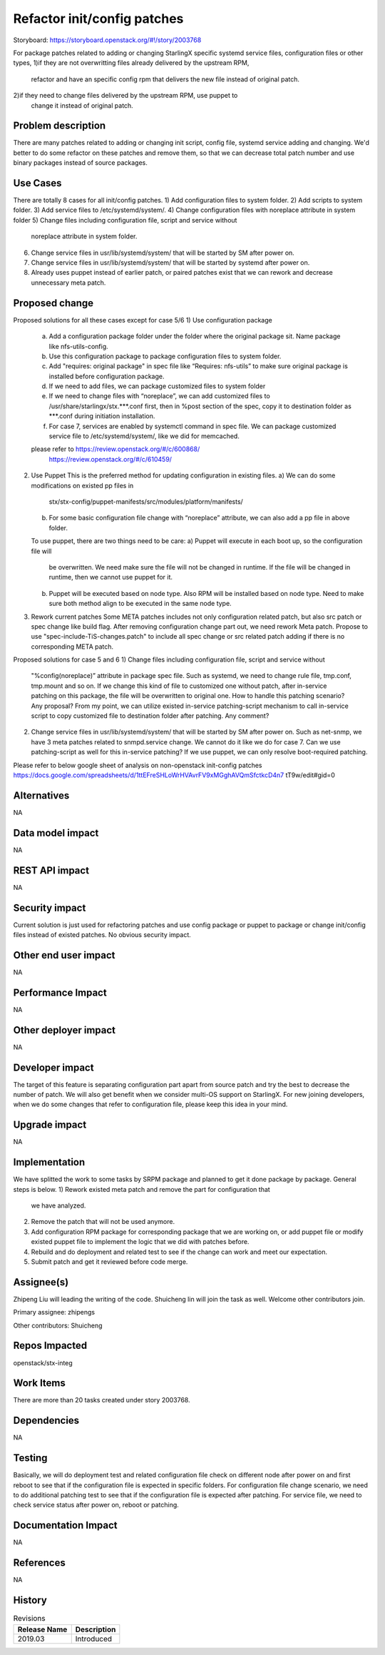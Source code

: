 ..
  This work is licensed under a Creative Commons Attribution 3.0 Unported
  License. http://creativecommons.org/licenses/by/3.0/legalcode
  http://creativecommons.org/licenses/by/3.0/legalcode

============================
Refactor init/config patches
============================

Storyboard: https://storyboard.openstack.org/#!/story/2003768

For package patches related to adding or changing StarlingX specific systemd
service files, configuration files or other types,
1)if they are not overwritting files already delivered by the upstream RPM,
  refactor and have an specific config rpm that delivers the new file instead
  of original patch.
2)if they need to change files delivered by the upstream RPM, use puppet to
  change it instead of original patch.

Problem description
===================

There are many patches related to adding or changing init script, config file,
systemd service adding and changing. We'd better to do some refactor on these
patches and remove them, so that we can decrease total patch number and use
binary packages instead of source packages.

Use Cases
=========

There are totally 8 cases for all init/config patches.
1)      Add configuration files to system folder.
2)      Add scripts to system folder.
3)      Add service files to /etc/systemd/system/.
4)      Change configuration files with noreplace attribute in system folder
5)      Change files including configuration file, script and service without
        noreplace attribute in system folder.
6)      Change service files in usr/lib/systemd/system/ that will be started
        by SM after power on.
7)      Change service files in usr/lib/systemd/system/ that will be started
        by systemd after power on.
8)      Already uses puppet instead of earlier patch, or paired patches exist
        that we can rework and decrease unnecessary meta patch.

Proposed change
===============

Proposed solutions for all these cases except for case 5/6
1)      Use configuration package
        a) Add a configuration package folder under the folder where the
           original package sit.
           Name package like nfs-utils-config.
        b) Use this configuration package to package configuration files to
           system folder.
        c) Add "requires: original package" in spec file like
           “Requires: nfs-utils” to make sure original package is installed
           before configuration package.
        d) If we need to add files, we can package customized files to system
           folder
        e) If we need to change files with “noreplace”, we can add customized
           files to /usr/share/starlingx/stx.***.conf first, then in %post
           section of the spec, copy it to destination folder as ***.conf
           during initiation installation.
        f) For case 7, services are enabled by systemctl command in spec file.
           We can package customized service file to /etc/systemd/system/,
           like we did for memcached.
        please refer to  https://review.openstack.org/#/c/600868/
                         https://review.openstack.org/#/c/610459/
2)      Use Puppet
        This is the preferred method for updating configuration in existing
        files.
        a) We can do some modifications on existed pp files in
           stx/stx-config/puppet-manifests/src/modules/platform/manifests/
        b) For some basic configuration file change with “noreplace” attribute,
           we can also add a pp file in above folder.
        To use puppet, there are two things need to be care:
        a) Puppet will execute in each boot up, so the configuration file will
           be overwritten. We need make sure the file will not be changed in
           runtime. If the file will be changed in runtime, then we cannot use
           puppet for it.
        b) Puppet will be executed based on node type. Also RPM will be
           installed based on node type. Need to make sure both method align to
           be executed in the same node type.

3)      Rework current patches
        Some META patches includes not only configuration related patch, but
        also src patch or spec change like build flag.
        After removing configuration change part out, we need rework Meta
        patch.
        Propose to use "spec-include-TiS-changes.patch" to include all spec
        change or src related patch adding if there is no corresponding META
        patch.

Proposed solutions for case 5 and 6
1)      Change files including configuration file, script and service without
        "%config(noreplace)” attribute in package spec file.
        Such as systemd, we need to change rule file, tmp.conf, tmp.mount and
        so on.
        If we change this kind of file to customized one without patch, after
        in-service patching on this package, the file will be overwritten to
        original one. How to handle this patching scenario? Any proposal?
        From my point, we can utilize existed in-service patching-script
        mechanism to call in-service script to copy customized file to
        destination folder after patching. Any comment?

2)      Change service files in usr/lib/systemd/system/ that will be started by
        SM after power on.
        Such as net-snmp, we have 3 meta patches related to snmpd.service
        change.
        We cannot do it like we do for case 7.  Can we use patching-script as
        well for this in-service patching?
        If we use puppet, we can only resolve boot-required patching.

Please refer to below google sheet of analysis on non-openstack init-config
patches
https://docs.google.com/spreadsheets/d/1ttEFreSHLoWrHVAvrFV9xMGghAVQmSfctkcD4n7
tT9w/edit#gid=0

Alternatives
============

NA

Data model impact
=================

NA

REST API impact
===============

NA

Security impact
===============

Current solution is just used for refactoring patches and use config package or
puppet to package or change init/config files instead of existed patches.
No obvious security impact.

Other end user impact
=====================

NA

Performance Impact
==================

NA

Other deployer impact
=====================

NA

Developer impact
=================

The target of this feature is separating configuration part apart from source
patch and try the best to decrease the number of patch. We will also get
benefit when we consider multi-OS support on StarlingX.
For new joining developers, when we do some changes that refer to configuration
file, please keep this idea in your mind.

Upgrade impact
===============

NA

Implementation
==============

We have splitted the work to some tasks by SRPM package and planned to get it
done package by package.
General steps is below.
1) Rework existed meta patch and remove the part for configuration that
   we have analyzed.
2) Remove the patch that will not be used anymore.
3) Add configuration RPM package for corresponding package that we are working
   on, or add puppet file or modify existed puppet file to implement the logic
   that we did with patches before.
4) Rebuild and do deployment and related test to see if the change can work and
   meet our expectation.
5) Submit patch and get it reviewed before code merge.

Assignee(s)
===========

Zhipeng Liu will leading the writing of the code.
Shuicheng lin will join the task as well.
Welcome other contributors join.

Primary assignee:
zhipengs

Other contributors:
Shuicheng

Repos Impacted
==============

openstack/stx-integ

Work Items
===========

There are more than 20 tasks created under story 2003768.

Dependencies
============

NA

Testing
=======

Basically, we will do deployment test and related configuration file check on
different node after power on and first reboot to see that if the configuration
file is expected in specific folders.
For configuration file change scenario, we need to do additional patching test
to see that if the configuration file is expected after patching.
For service file, we need to check service status after power on, reboot
or patching.

Documentation Impact
====================

NA

References
==========

NA

History
=======

.. list-table:: Revisions
   :header-rows: 1

   * - Release Name
     - Description
   * - 2019.03
     - Introduced
